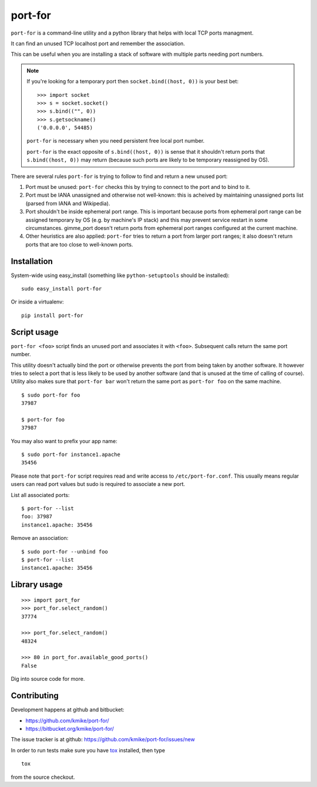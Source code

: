========
port-for
========

``port-for`` is a command-line utility and a python library that
helps with local TCP ports managment.

It can find an unused TCP localhost port and remember the association.

This can be useful when you are installing a stack of software
with multiple parts needing port numbers.

.. note::

    If you're looking for a temporary port then ``socket.bind((host, 0))``
    is your best bet::

        >>> import socket
        >>> s = socket.socket()
        >>> s.bind(("", 0))
        >>> s.getsockname()
        ('0.0.0.0', 54485)

    ``port-for`` is necessary when you need persistent free local port number.

    ``port-for`` is the exact opposite of ``s.bind((host, 0))``
    is sense that it shouldn't return ports that ``s.bind((host, 0))``
    may return (because such ports are likely to be temporary reassigned by OS).


There are several rules ``port-for`` is trying to follow to find and
return a new unused port:

1) Port must be unused: ``port-for`` checks this by trying to connect
   to the port and to bind to it.

2) Port must be IANA unassigned and otherwise not well-known:
   this is acheived by maintaining unassigned ports list
   (parsed from IANA and Wikipedia).

3) Port shouldn't be inside ephemeral port range.
   This is important because ports from ephemeral port range can
   be assigned temporary by OS (e.g. by machine's IP stack) and
   this may prevent service restart in some circumstances.
   gimme_port doesn't return ports from ephemeral port ranges
   configured at the current machine.

4) Other heuristics are also applied: ``port-for`` tries to return
   a port from larger port ranges; it also doesn't return ports that are
   too close to well-known ports.

Installation
============

System-wide using easy_install (something like ``python-setuptools``
should be installed)::

    sudo easy_install port-for

Or inside a virtualenv::

    pip install port-for

Script usage
============

``port-for <foo>`` script finds an unused port and associates
it with ``<foo>``. Subsequent calls return the same port number.

This utility doesn't actually bind the port or otherwise prevents the
port from being taken by another software. It however tries to select
a port that is less likely to be used by another software
(and that is unused at the time of calling of course). Utility also makes
sure that ``port-for bar`` won't return the same port as ``port-for foo``
on the same machine.

::

    $ sudo port-for foo
    37987

    $ port-for foo
    37987

You may also want to prefix your app name::

    $ sudo port-for instance1.apache
    35456

Please note that ``port-for`` script requires read and write access
to ``/etc/port-for.conf``. This usually means regular users can read
port values but sudo is required to associate a new port.

List all associated ports::

    $ port-for --list
    foo: 37987
    instance1.apache: 35456

Remove an association::

    $ sudo port-for --unbind foo
    $ port-for --list
    instance1.apache: 35456


Library usage
=============

::

    >>> import port_for
    >>> port_for.select_random()
    37774

    >>> port_for.select_random()
    48324

    >>> 80 in port_for.available_good_ports()
    False

Dig into source code for more.

Contributing
============

Development happens at github and bitbucket:

* https://github.com/kmike/port-for/
* https://bitbucket.org/kmike/port-for/

The issue tracker is at github: https://github.com/kmike/port-for/issues/new

In order to run tests make sure you have `tox <http://tox.testrun.org/>`_
installed, then type

::

    tox

from the source checkout.
